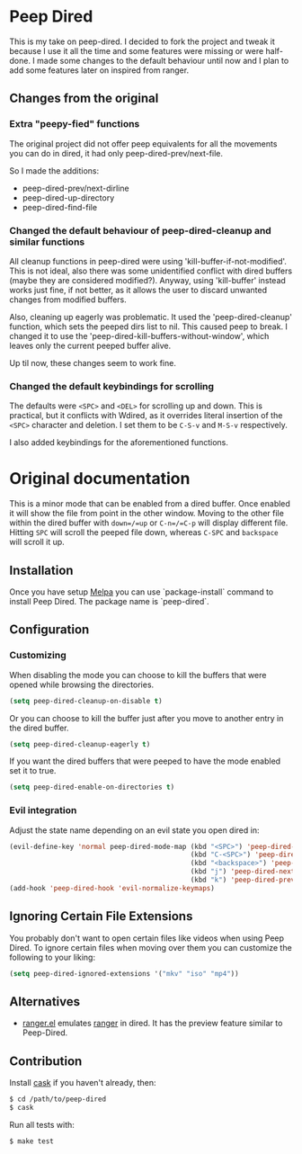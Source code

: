 * Peep Dired

This is my take on peep-dired. I decided to fork the project and tweak it because I use it all the time and some features were missing or were half-done. I made some changes to the default behaviour until now and I plan to add some features later on inspired from ranger.

** Changes from the original

*** Extra "peepy-fied" functions

The original project did not offer peep equivalents for all the movements you can do in dired, it had only peep-dired-prev/next-file.

So I made the additions:

- peep-dired-prev/next-dirline
- peep-dired-up-directory
- peep-dired-find-file

*** Changed the default behaviour of peep-dired-cleanup and similar functions 

All cleanup functions in peep-dired were using 'kill-buffer-if-not-modified'. This is not ideal, also there was some unidentified conflict with dired buffers (maybe they are considered modified?). Anyway, using 'kill-buffer' instead works just fine, if not better, as it allows the user to discard unwanted changes from modified buffers.

Also, cleaning up eagerly was problematic. It used the 'peep-dired-cleanup' function, which sets the peeped dirs list to nil. This caused peep to break. I changed it to use the 'peep-dired-kill-buffers-without-window', which leaves only the current peeped buffer alive.

Up til now, these changes seem to work fine.

*** Changed the default keybindings for scrolling
    
The defaults were =<SPC>= and =<DEL>= for scrolling up and down. This is practical, but it conflicts with Wdired, as it overrides literal insertion of the =<SPC>= character and deletion. I set them to be =C-S-v= and =M-S-v= respectively.

I also added keybindings for the aforementioned functions.

* Original documentation

This is a minor mode that can be enabled from a dired buffer.
Once enabled it will show the file from point in the other window.
Moving to the other file within the dired buffer with =down=/=up= or
=C-n=/=C-p= will display different file.
Hitting =SPC= will scroll the peeped file down, whereas
=C-SPC= and =backspace= will scroll it up.

[[https://github.com/asok/peep-dired/raw/master/screenshots/peep-dired-cast.gif]]

** Installation

   Once you have setup [[http://melpa.milkbox.net/#/getting-started][Melpa]] you can use `package-install` command to install Peep Dired. The package name is `peep-dired`.

** Configuration

*** Customizing

When disabling the mode you can choose to kill the buffers that were opened while browsing the directories.

#+begin_src emacs-lisp
(setq peep-dired-cleanup-on-disable t)
#+end_src

Or you can choose to kill the buffer just after you move to another entry in the dired buffer.

#+begin_src emacs-lisp
(setq peep-dired-cleanup-eagerly t)
#+end_src

If you want the dired buffers that were peeped to have the mode enabled set it to true.

#+begin_src emacs-lisp
(setq peep-dired-enable-on-directories t)
#+end_src

*** Evil integration
Adjust the state name depending on an evil state you open dired in:

#+begin_src emacs-lisp
(evil-define-key 'normal peep-dired-mode-map (kbd "<SPC>") 'peep-dired-scroll-page-down
                                             (kbd "C-<SPC>") 'peep-dired-scroll-page-up
                                             (kbd "<backspace>") 'peep-dired-scroll-page-up
                                             (kbd "j") 'peep-dired-next-file
                                             (kbd "k") 'peep-dired-prev-file)
(add-hook 'peep-dired-hook 'evil-normalize-keymaps)
#+end_src

** Ignoring Certain File Extensions

You probably don't want to open certain files like videos when using Peep Dired. To ignore certain files when moving over them you can customize the following to your liking:

#+begin_src emacs-lisp
(setq peep-dired-ignored-extensions '("mkv" "iso" "mp4"))
#+end_src


** Alternatives

   - [[https://github.com/ralesi/ranger.el][ranger.el]] emulates [[http://ranger.nongnu.org/][ranger]] in dired. It has the preview feature similar to Peep-Dired.

** Contribution

   Install [[https://github.com/rejeep/cask.el][cask]] if you haven't already, then:

#+begin_src sh
$ cd /path/to/peep-dired
$ cask
#+end_src


Run all tests with:

#+begin_src sh
$ make test
#+end_src
